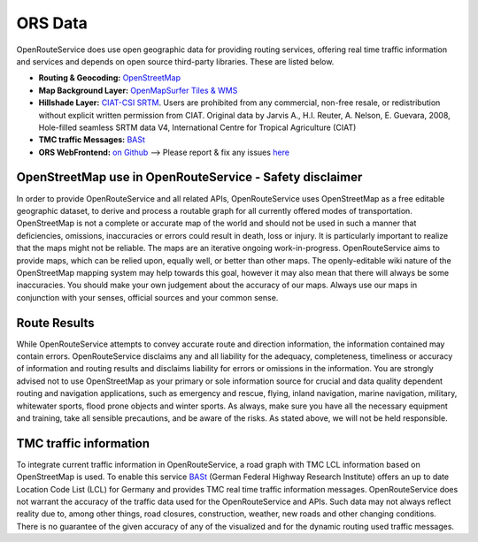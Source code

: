 ORS Data
========

OpenRouteService does use open geographic data for providing routing services, offering real time traffic information and services and depends on open source third-party libraries. These are listed below. 


- **Routing & Geocoding:** `OpenStreetMap <http://www.openstreetmap.org>`__
- **Map Background Layer:** `OpenMapSurfer Tiles & WMS <http://www.openmapsurfer.uni-hd.de>`__
- **Hillshade Layer:** `CIAT-CSI SRTM <http://srtm.csi.cgiar.org>`__. Users are prohibited from any commercial, non-free resale, or redistribution without explicit written permission from CIAT. Original data by Jarvis A., H.I. Reuter, A. Nelson, E. Guevara, 2008, Hole-filled seamless SRTM data V4, International Centre for Tropical Agriculture (CIAT)
- **TMC traffic Messages:** `BASt <http://www.bast.de>`__
- **ORS WebFrontend:** `on Github <https://github.com/GIScience/openrouteservice>`__ --> Please report & fix any issues `here <https://github.com/GIScience/openrouteservice/issues>`__

OpenStreetMap use in OpenRouteService - Safety disclaimer
---------------------------------------------------------

In order to provide OpenRouteService and all related APIs, OpenRouteService uses OpenStreetMap as a free editable geographic dataset, to derive and process a routable graph for all currently offered modes of transportation. OpenStreetMap is not a complete or accurate map of the world and should not be used in such a manner that deficiencies, omissions, inaccuracies or errors could result in death, loss or injury. It is particularly important to realize that the maps might not be reliable. The maps are an iterative ongoing work-in-progress. OpenRouteService aims to provide maps, which can be relied upon, equally well, or better than other maps. The openly-editable wiki nature of the OpenStreetMap mapping system may help towards this goal, however it may also mean that there will always be some inaccuracies. You should make your own judgement about the accuracy of our maps. Always use our maps in conjunction with your senses, official sources and your common sense. 

Route Results
-------------

While OpenRouteService attempts to convey accurate route and direction information, the information contained may contain errors. OpenRouteService disclaims any and all liability for the adequacy, completeness, timeliness or accuracy of information and routing results and disclaims liability for errors or omissions in the information. You are strongly advised not to use OpenStreetMap as your primary or sole information source for crucial and data quality dependent routing and navigation applications, such as emergency and rescue, flying, inland navigation, marine navigation, military, whitewater sports, flood prone objects and winter sports. As always, make sure you have all the necessary equipment and training, take all sensible precautions, and be aware of the risks. As stated above, we will not be held responsible. 

TMC traffic information
-----------------------

To integrate current traffic information in OpenRouteService, a road graph with TMC LCL information based on OpenStreetMap is used. To enable this service `BASt <jwww.bast.de>`__ (German Federal Highway Research Institute) offers an up to date Location Code List (LCL) for Germany and provides TMC real time traffic information messages. OpenRouteService does not warrant the accuracy of the traffic data used for the OpenRouteService and APIs. Such data may not always reflect reality due to, among other things, road closures, construction, weather, new roads and other changing conditions. There is no guarantee of the given accuracy of any of the visualized and for the dynamic routing used traffic messages.